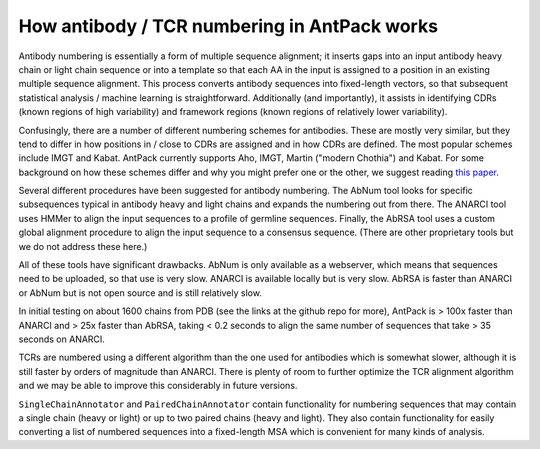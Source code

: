 How antibody / TCR numbering in AntPack works
===============================================

Antibody numbering is essentially a form of multiple sequence alignment;
it inserts gaps into an input antibody heavy chain or light chain sequence
or into a template so that each AA in the input is assigned to a position
in an existing multiple sequence alignment. This process converts
antibody sequences into fixed-length vectors, so that subsequent
statistical analysis / machine learning is straightforward.
Additionally (and importantly), it assists in identifying CDRs (known
regions of high variability) and framework regions (known regions
of relatively lower variability).

Confusingly, there are a number of different numbering schemes for antibodies.
These are mostly very similar, but they tend to differ in how positions in / 
close to CDRs are assigned and in how CDRs are defined. The most popular
schemes include IMGT and Kabat. AntPack currently supports Aho, IMGT, Martin ("modern 
Chothia") and Kabat. For some background on how these
schemes differ and why you might prefer one or the other, we suggest reading
`this paper <https://www.ncbi.nlm.nih.gov/pmc/articles/PMC6198058/>`_.

Several different procedures have been suggested for antibody numbering.
The AbNum tool looks for specific subsequences typical in antibody heavy and
light chains and expands the numbering out from there. The ANARCI tool
uses HMMer to align the input sequences to a profile of germline sequences.
Finally, the AbRSA tool uses a custom global alignment procedure to
align the input sequence to a consensus sequence. (There are other
proprietary tools but we do not address these here.)

All of these tools have significant drawbacks. AbNum is only available as
a webserver, which means that sequences need to be uploaded, so that use
is very slow. ANARCI is available locally but is very slow. AbRSA is faster
than ANARCI or AbNum but is not open source and is still relatively slow.

In initial testing on about 1600 chains from PDB (see the links at the
github repo for more), AntPack is > 100x faster than ANARCI and > 25x faster
than AbRSA, taking < 0.2 seconds to align the same number of sequences that
take > 35 seconds on ANARCI.

TCRs are numbered using a different algorithm than the one used for antibodies
which is somewhat slower, although it is still faster by orders of magnitude
than ANARCI. There is plenty of room to further optimize the TCR alignment
algorithm and we may be able to improve this considerably in future versions.

``SingleChainAnnotator`` and ``PairedChainAnnotator`` contain functionality
for numbering sequences that may contain a single chain (heavy or light) or
up to two paired chains (heavy and light). They also contain functionality for
easily converting a list of numbered sequences into a fixed-length MSA
which is convenient for many kinds of analysis.
